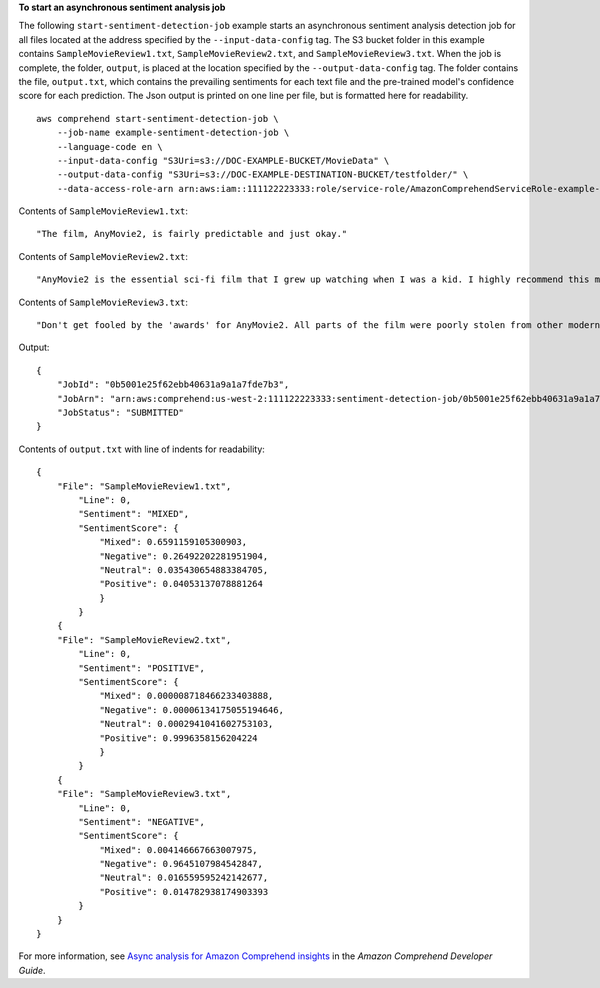 **To start an asynchronous sentiment analysis job**

The following ``start-sentiment-detection-job`` example starts an asynchronous sentiment analysis detection job for all files located at the address specified by the ``--input-data-config`` tag.
The S3 bucket folder in this example contains ``SampleMovieReview1.txt``, ``SampleMovieReview2.txt``, and ``SampleMovieReview3.txt``. When the job is complete,
the folder, ``output``, is placed at the location specified by the ``--output-data-config`` tag. The folder contains the file, ``output.txt``, which contains the prevailing sentiments for each text file and the pre-trained model's confidence score for each prediction.
The Json output is printed on one line per file, but is formatted here for readability. ::

    aws comprehend start-sentiment-detection-job \
        --job-name example-sentiment-detection-job \
        --language-code en \
        --input-data-config "S3Uri=s3://DOC-EXAMPLE-BUCKET/MovieData" \
        --output-data-config "S3Uri=s3://DOC-EXAMPLE-DESTINATION-BUCKET/testfolder/" \
        --data-access-role-arn arn:aws:iam::111122223333:role/service-role/AmazonComprehendServiceRole-example-role

Contents of ``SampleMovieReview1.txt``::

    "The film, AnyMovie2, is fairly predictable and just okay."

Contents of ``SampleMovieReview2.txt``::

    "AnyMovie2 is the essential sci-fi film that I grew up watching when I was a kid. I highly recommend this movie."

Contents of ``SampleMovieReview3.txt``::

    "Don't get fooled by the 'awards' for AnyMovie2. All parts of the film were poorly stolen from other modern directors."

Output::

    {
        "JobId": "0b5001e25f62ebb40631a9a1a7fde7b3",
        "JobArn": "arn:aws:comprehend:us-west-2:111122223333:sentiment-detection-job/0b5001e25f62ebb40631a9a1a7fde7b3",
        "JobStatus": "SUBMITTED"
    }

Contents of ``output.txt`` with line of indents for readability::

    {
        "File": "SampleMovieReview1.txt",
            "Line": 0,
            "Sentiment": "MIXED",
            "SentimentScore": {
                "Mixed": 0.6591159105300903,
                "Negative": 0.26492202281951904,
                "Neutral": 0.035430654883384705,
                "Positive": 0.04053137078881264
                }
            }
        {
        "File": "SampleMovieReview2.txt",
            "Line": 0,
            "Sentiment": "POSITIVE",
            "SentimentScore": {
                "Mixed": 0.000008718466233403888,
                "Negative": 0.00006134175055194646,
                "Neutral": 0.0002941041602753103,
                "Positive": 0.9996358156204224
                }
            }
        {
        "File": "SampleMovieReview3.txt",
            "Line": 0,
            "Sentiment": "NEGATIVE",
            "SentimentScore": {
                "Mixed": 0.004146667663007975,
                "Negative": 0.9645107984542847,
                "Neutral": 0.016559595242142677,
                "Positive": 0.014782938174903393
            }
        }
    }

For more information, see `Async analysis for Amazon Comprehend insights <https://docs.aws.amazon.com/comprehend/latest/dg/api-async-insights.html>`__ in the *Amazon Comprehend Developer Guide*.
